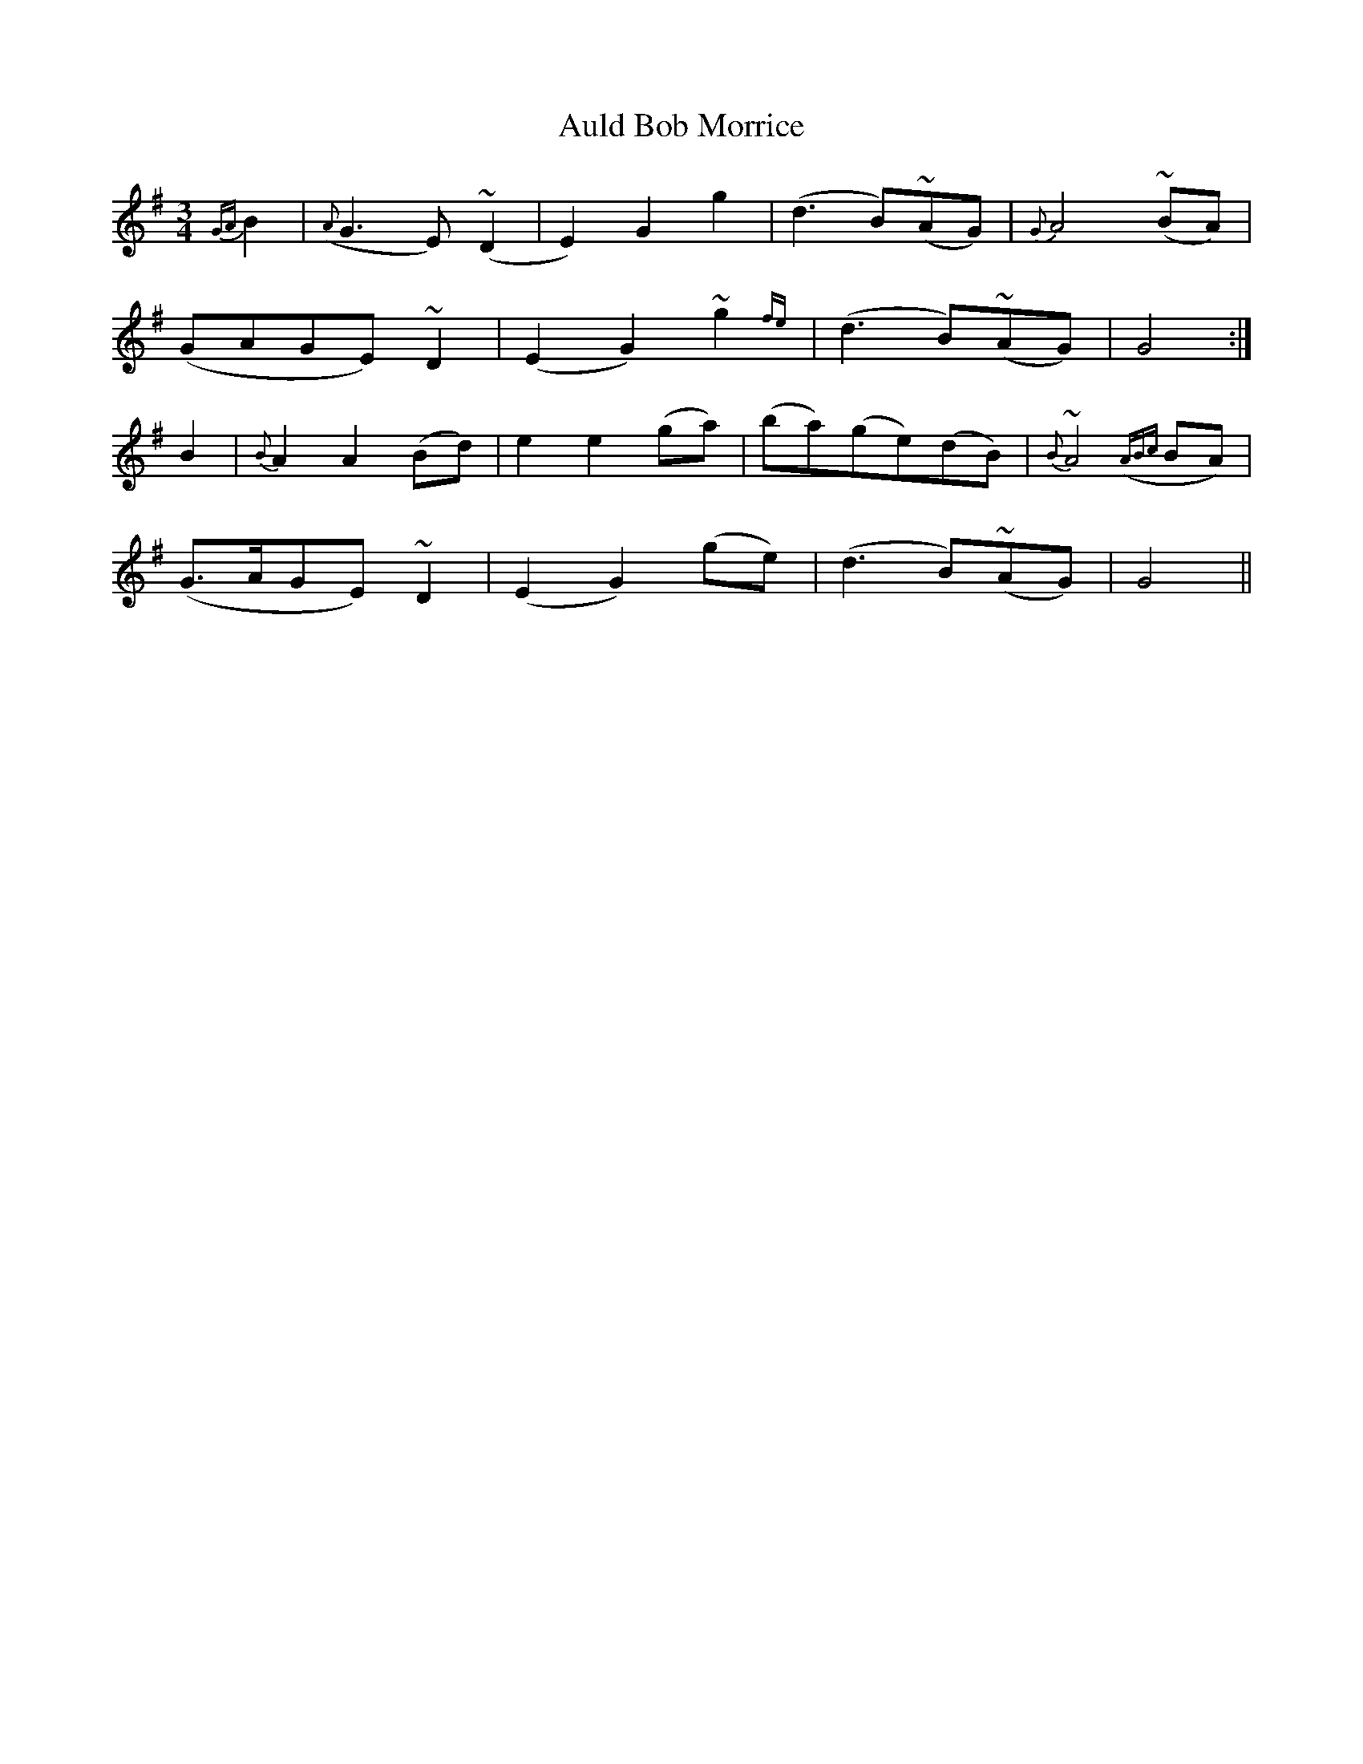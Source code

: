 X: 2157
T: Auld Bob Morrice
R: waltz
M: 3/4
K: Gmajor
{GA}B2|({A}G3E) (~D2|E2) G2 g2|(d3 B)(~AG)|{G}A4 (~BA)|
(GAGE) ~D2|(E2 G2) ~g2{fe}|(d3B)(~AG)|G4:|
B2|{B}A2 A2 (Bd)|e2 e2 (ga)|(ba)(ge)(dB)|{B}~A4 ({ABc}BA)|
(G>AGE) ~D2|(E2 G2) (ge)|(d3 B)(~AG)|G4||

